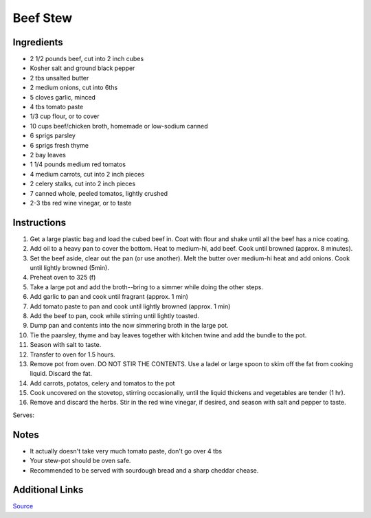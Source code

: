 Beef Stew
=========

Ingredients
-----------

* 2 1/2 pounds beef, cut into 2 inch cubes
* Kosher salt and ground black pepper
* 2 tbs unsalted butter
* 2 medium onions, cut into 6ths
* 5 cloves garlic, minced
* 4 tbs tomato paste
* 1/3 cup flour, or to cover
* 10 cups beef/chicken broth, homemade or low-sodium canned
* 6 sprigs parsley
* 6 sprigs fresh thyme
* 2 bay leaves
* 1 1/4 pounds medium red tomatos
* 4 medium carrots, cut into 2 inch pieces
* 2 celery stalks, cut into 2 inch pieces
* 7 canned whole, peeled tomatos, lightly crushed
* 2-3 tbs red wine vinegar, or to taste

Instructions
------------

#. Get a large plastic bag and load the cubed beef in. Coat with flour and shake until all the beef has a nice coating.

#. Add oil to a heavy pan to cover the bottom. Heat to medium-hi, add beef. Cook until browned (approx. 8 minutes).

#. Set the beef aside, clear out the pan (or use another). Melt the butter over medium-hi heat and add onions. Cook until lightly browned (5min).

#. Preheat oven to 325 (f)

#. Take a large pot and add the broth--bring to a simmer while doing the other steps.

#. Add garlic to pan and cook until fragrant (approx. 1 min)

#. Add tomato paste to pan and cook until lightly browned (approx. 1 min)

#. Add the beef to pan, cook while stirring until lightly toasted.

#. Dump pan and contents into the now simmering broth in the large pot.

#. Tie the paarsley, thyme and bay leaves together with kitchen twine and add the bundle to the pot.

#. Season with salt to taste.

#. Transfer to oven for 1.5 hours.

#. Remove pot from oven. DO NOT STIR THE CONTENTS. Use a ladel or large spoon to skim off the fat from cooking liquid. Discard the fat.

#. Add carrots, potatos, celery and tomatos to the pot

#. Cook uncovered on the stovetop, stirring occasionally, until the liquid thickens and vegetables are tender (1 hr).

#. Remove and discard the herbs. Stir in the red wine vinegar, if desired, and season with salt and pepper to taste.

Serves:

Notes
-----
* It actually doesn't take very much tomato paste, don't go over 4 tbs
* Your stew-pot should be oven safe.
* Recommended to be served with sourdough bread and a sharp cheddar chease.

Additional Links
----------------
`Source <http://www.foodnetwork.com/recipes/food-network-kitchens/beef-stew-recipe3.html>`__
